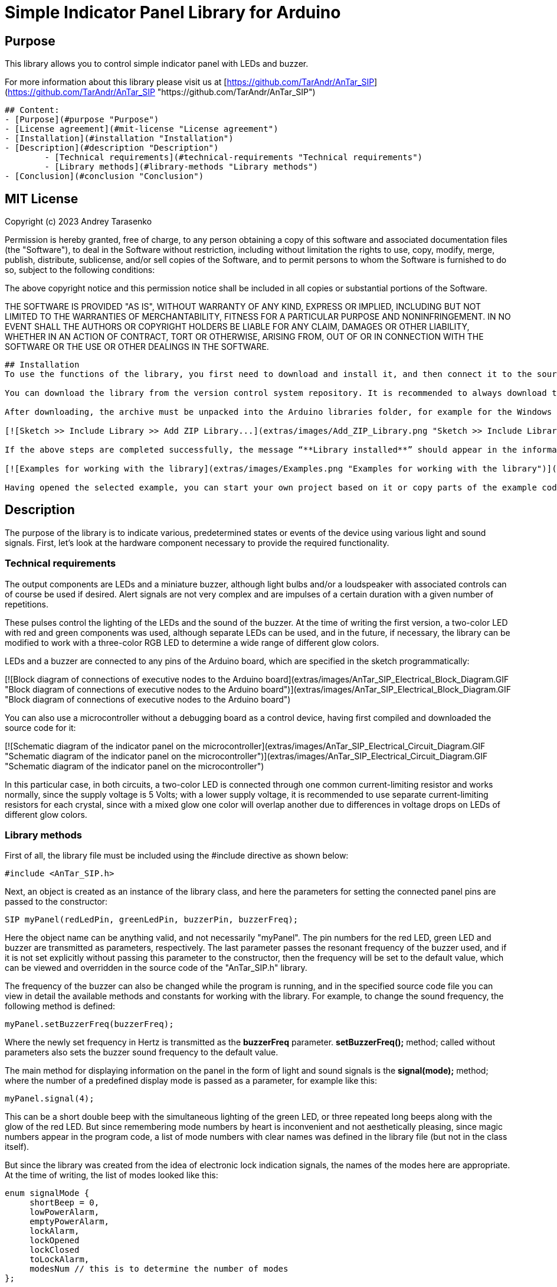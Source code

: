 = Simple Indicator Panel Library for Arduino =

## Purpose

This library allows you to control simple indicator panel with LEDs and buzzer. 

For more information about this library please visit us at
[https://github.com/TarAndr/AnTar_SIP](https://github.com/TarAndr/AnTar_SIP "https://github.com/TarAndr/AnTar_SIP")

------------


## Content:
- [Purpose](#purpose "Purpose")
- [License agreement](#mit-license "License agreement")
- [Installation](#installation "Installation")
- [Description](#description "Description")
	- [Technical requirements](#technical-requirements "Technical requirements")
	- [Library methods](#library-methods "Library methods")
- [Conclusion](#conclusion "Conclusion")


------------


## MIT License

Copyright (c) 2023 Andrey Tarasenko

Permission is hereby granted, free of charge, to any person obtaining a copy
of this software and associated documentation files (the "Software"), to deal
in the Software without restriction, including without limitation the rights
to use, copy, modify, merge, publish, distribute, sublicense, and/or sell
copies of the Software, and to permit persons to whom the Software is
furnished to do so, subject to the following conditions:

The above copyright notice and this permission notice shall be included in all
copies or substantial portions of the Software.

THE SOFTWARE IS PROVIDED "AS IS", WITHOUT WARRANTY OF ANY KIND, EXPRESS OR
IMPLIED, INCLUDING BUT NOT LIMITED TO THE WARRANTIES OF MERCHANTABILITY,
FITNESS FOR A PARTICULAR PURPOSE AND NONINFRINGEMENT. IN NO EVENT SHALL THE
AUTHORS OR COPYRIGHT HOLDERS BE LIABLE FOR ANY CLAIM, DAMAGES OR OTHER
LIABILITY, WHETHER IN AN ACTION OF CONTRACT, TORT OR OTHERWISE, ARISING FROM,
OUT OF OR IN CONNECTION WITH THE SOFTWARE OR THE USE OR OTHER DEALINGS IN THE
SOFTWARE.

------------


## Installation
To use the functions of the library, you first need to download and install it, and then connect it to the source code of your program.

You can download the library from the version control system repository. It is recommended to always download the stable version from the repository page in the section https://github.com/TarAndr/AnTar_SIP/releases. But if you wish or have difficulties, you can use the latest published version on the main branch of the repository at https://github.com/TarAndr/AnTar_SIP/archive/main.zip.

After downloading, the archive must be unpacked into the Arduino libraries folder, for example for the Windows operating system this can be the “*Documents\Arduino\libraries*” folder. The downloaded archive can also be integrated through the development environment itself, which will probably be a more correct solution. To do this, in the "**Sketch**" section from the "**Include Library**" list, select "**Add ZIP Library...**" and specify the library archive file:

[![Sketch >> Include Library >> Add ZIP Library...](extras/images/Add_ZIP_Library.png "Sketch >> Include Library >> Add ZIP Library...")](extras/images/Add_ZIP_Library.png "Sketch >> Include Library >> Add ZIP Library...")

If the above steps are completed successfully, the message “**Library installed**” should appear in the information window, and examples of installed libraries should appear in the examples of installed libraries for working with the newly added library:

[![Examples for working with the library](extras/images/Examples.png "Examples for working with the library")](extras/images/Examples.png "Examples for working with the library")

Having opened the selected example, you can start your own project based on it or copy parts of the example code into an existing project that you started earlier. Next we will look at what steps need to be taken to do this.


------------


## Description
The purpose of the library is to indicate various, predetermined states or events of the device using various light and sound signals. First, let's look at the hardware component necessary to provide the required functionality.


### Technical requirements
The output components are LEDs and a miniature buzzer, although light bulbs and/or a loudspeaker with associated controls can of course be used if desired. Alert signals are not very complex and are impulses of a certain duration with a given number of repetitions.

These pulses control the lighting of the LEDs and the sound of the buzzer. At the time of writing the first version, a two-color LED with red and green components was used, although separate LEDs can be used, and in the future, if necessary, the library can be modified to work with a three-color RGB LED to determine a wide range of different glow colors.

LEDs and a buzzer are connected to any pins of the Arduino board, which are specified in the sketch programmatically:

[![Block diagram of connections of executive nodes to the Arduino board](extras/images/AnTar_SIP_Electrical_Block_Diagram.GIF "Block diagram of connections of executive nodes to the Arduino board")](extras/images/AnTar_SIP_Electrical_Block_Diagram.GIF "Block diagram of connections of executive nodes to the Arduino board")

You can also use a microcontroller without a debugging board as a control device, having first compiled and downloaded the source code for it:

[![Schematic diagram of the indicator panel on the microcontroller](extras/images/AnTar_SIP_Electrical_Circuit_Diagram.GIF "Schematic diagram of the indicator panel on the microcontroller")](extras/images/AnTar_SIP_Electrical_Circuit_Diagram.GIF "Schematic diagram of the indicator panel on the microcontroller")

In this particular case, in both circuits, a two-color LED is connected through one common current-limiting resistor and works normally, since the supply voltage is 5 Volts; with a lower supply voltage, it is recommended to use separate current-limiting resistors for each crystal, since with a mixed glow one color will overlap another due to differences in voltage drops on LEDs of different glow colors.


### Library methods

First of all, the library file must be included using the #include directive as shown below:

`#include <AnTar_SIP.h>`

Next, an object is created as an instance of the library class, and here the parameters for setting the connected panel pins are passed to the constructor:

`SIP myPanel(redLedPin, greenLedPin, buzzerPin, buzzerFreq);`

Here the object name can be anything valid, and not necessarily "myPanel". The pin numbers for the red LED, green LED and buzzer are transmitted as parameters, respectively. The last parameter passes the resonant frequency of the buzzer used, and if it is not set explicitly without passing this parameter to the constructor, then the frequency will be set to the default value, which can be viewed and overridden in the source code of the "AnTar_SIP.h" library.

The frequency of the buzzer can also be changed while the program is running, and in the specified source code file you can view in detail the available methods and constants for working with the library. For example, to change the sound frequency, the following method is defined:

`myPanel.setBuzzerFreq(buzzerFreq);`

Where the newly set frequency in Hertz is transmitted as the **buzzerFreq** parameter. **setBuzzerFreq();** method; called without parameters also sets the buzzer sound frequency to the default value.

The main method for displaying information on the panel in the form of light and sound signals is the **signal(mode);** method; where the number of a predefined display mode is passed as a parameter, for example like this:

`myPanel.signal(4);`

This can be a short double beep with the simultaneous lighting of the green LED, or three repeated long beeps along with the glow of the red LED. But since remembering mode numbers by heart is inconvenient and not aesthetically pleasing, since magic numbers appear in the program code, a list of mode numbers with clear names was defined in the library file (but not in the class itself).

But since the library was created from the idea of electronic lock indication signals, the names of the modes here are appropriate. At the time of writing, the list of modes looked like this:

    enum signalMode {
         shortBeep = 0,
         lowPowerAlarm,
         emptyPowerAlarm,
         lockAlarm,
         lockOpened
         lockClosed
         toLockAlarm,
         modesNum // this is to determine the number of modes
    };

As can be seen from the listing of a total of seven indication signal modes here, the last value is used to determine the number of modes, which can always be increased at your discretion. To do this, you need to work a little on the structure of the mode parameters, where the duration and number of signal repetitions are set, as well as which LEDs are used in a particular mode.

Using this enumeration, you can, for example, enable the indication of a completely discharged battery without thinking about the number of the required signal, by calling the corresponding method as follows:

`myPanel.signal(emptyPowerAlarm);`

In addition to the main method, the library defines an auxiliary method designed to disable and/or enable the buzzer sound:

`mute(state);`

If you call the **mute();** without parameters or with the value **true**, the buzzer will not be activated during the indication. For example usage:

    myPanel.mute();
    // or
    myPanel.mute(true);

To subsequently activate the buzzer, you will need to call the specified method with the value **false**, as in this example:

`myPanel.mute(false);`



------------


## Conclusion



Documentation made in [Open source online Markdown editor](https://pandao.github.io/editor.md/en.html "Open source online Markdown editor") 
and converted to HTML in [StackEdit](https://stackedit.io/app# "StackEdit").